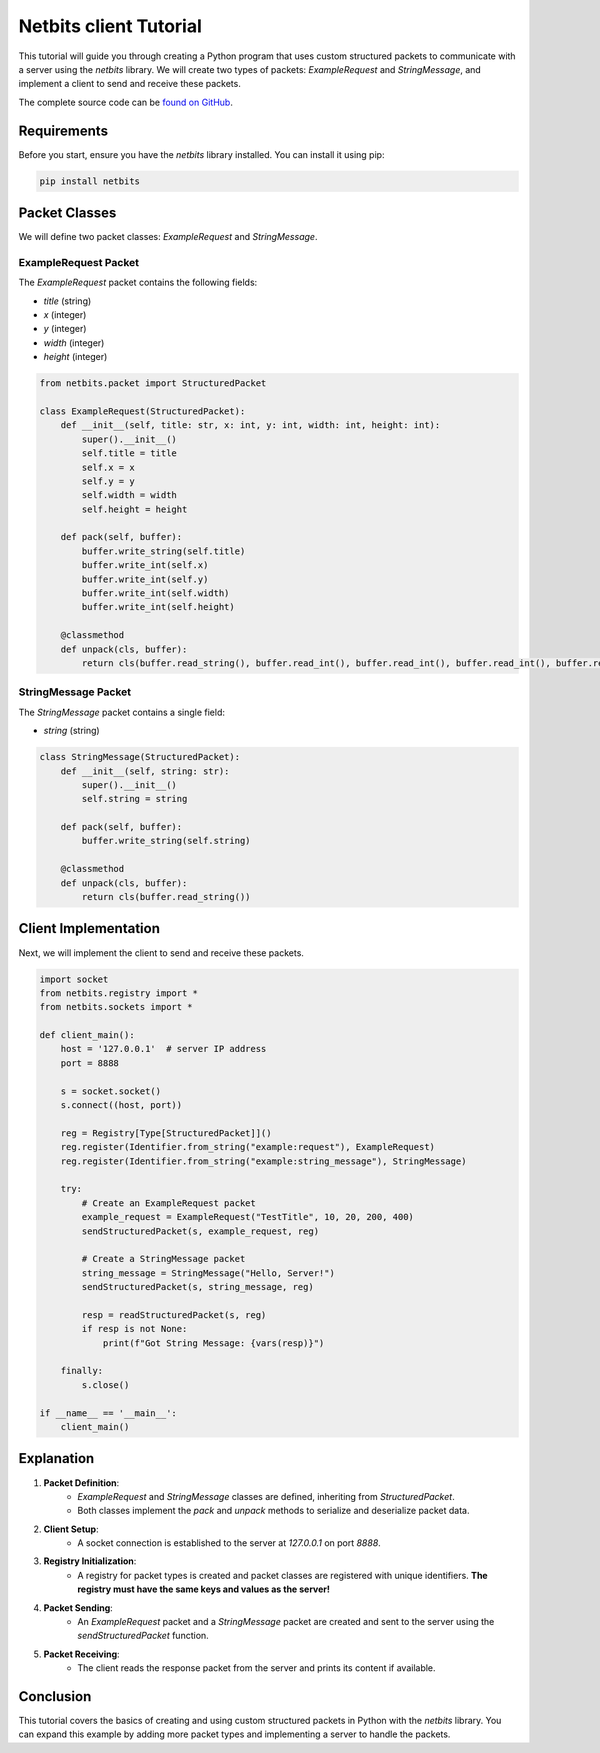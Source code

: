 ========================
Netbits client Tutorial
========================

This tutorial will guide you through creating a Python program that uses custom structured packets to communicate with a server using the `netbits` library. We will create two types of packets: `ExampleRequest` and `StringMessage`, and implement a client to send and receive these packets.

The complete source code can be `found on GitHub <https://github.com/ajh123/netbits/blob/main/example-client.py/>`_.

Requirements
============

Before you start, ensure you have the `netbits` library installed. You can install it using pip:

.. code-block:: bash

    pip install netbits

Packet Classes
==============

We will define two packet classes: `ExampleRequest` and `StringMessage`.

ExampleRequest Packet
---------------------

The `ExampleRequest` packet contains the following fields:

- `title` (string)
- `x` (integer)
- `y` (integer)
- `width` (integer)
- `height` (integer)

.. code-block:: python

    from netbits.packet import StructuredPacket

    class ExampleRequest(StructuredPacket):
        def __init__(self, title: str, x: int, y: int, width: int, height: int):
            super().__init__()
            self.title = title
            self.x = x
            self.y = y
            self.width = width
            self.height = height

        def pack(self, buffer):
            buffer.write_string(self.title)
            buffer.write_int(self.x)
            buffer.write_int(self.y)
            buffer.write_int(self.width)
            buffer.write_int(self.height)

        @classmethod
        def unpack(cls, buffer):
            return cls(buffer.read_string(), buffer.read_int(), buffer.read_int(), buffer.read_int(), buffer.read_int())

StringMessage Packet
--------------------

The `StringMessage` packet contains a single field:

- `string` (string)

.. code-block:: python

    class StringMessage(StructuredPacket):
        def __init__(self, string: str):
            super().__init__()
            self.string = string

        def pack(self, buffer):
            buffer.write_string(self.string)

        @classmethod
        def unpack(cls, buffer):
            return cls(buffer.read_string())

Client Implementation
=====================

Next, we will implement the client to send and receive these packets.

.. code-block:: python

    import socket
    from netbits.registry import *
    from netbits.sockets import *

    def client_main():
        host = '127.0.0.1'  # server IP address
        port = 8888

        s = socket.socket()
        s.connect((host, port))

        reg = Registry[Type[StructuredPacket]]()
        reg.register(Identifier.from_string("example:request"), ExampleRequest)
        reg.register(Identifier.from_string("example:string_message"), StringMessage)

        try:
            # Create an ExampleRequest packet
            example_request = ExampleRequest("TestTitle", 10, 20, 200, 400)
            sendStructuredPacket(s, example_request, reg)

            # Create a StringMessage packet
            string_message = StringMessage("Hello, Server!")
            sendStructuredPacket(s, string_message, reg)

            resp = readStructuredPacket(s, reg)
            if resp is not None:
                print(f"Got String Message: {vars(resp)}")

        finally:
            s.close()

    if __name__ == '__main__':
        client_main()

Explanation
===========

1. **Packet Definition**:
    - `ExampleRequest` and `StringMessage` classes are defined, inheriting from `StructuredPacket`.
    - Both classes implement the `pack` and `unpack` methods to serialize and deserialize packet data.

2. **Client Setup**:
    - A socket connection is established to the server at `127.0.0.1` on port `8888`.

3. **Registry Initialization**:
    - A registry for packet types is created and packet classes are registered with unique identifiers. **The registry must have the same keys and values as the server!**

4. **Packet Sending**:
    - An `ExampleRequest` packet and a `StringMessage` packet are created and sent to the server using the `sendStructuredPacket` function.

5. **Packet Receiving**:
    - The client reads the response packet from the server and prints its content if available.

Conclusion
==========

This tutorial covers the basics of creating and using custom structured packets in Python with the `netbits` library. You can expand this example by adding more packet types and implementing a server to handle the packets.
